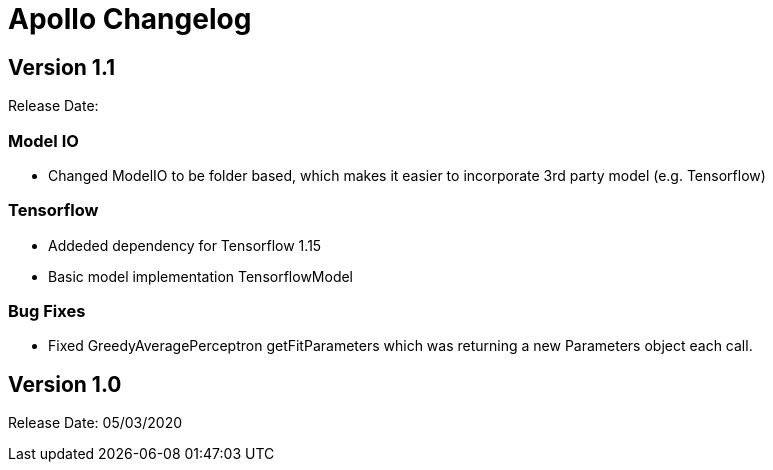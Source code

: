 = Apollo Changelog

== Version 1.1

Release Date:

=== Model IO

* Changed ModelIO to be folder based, which makes it easier to incorporate 3rd party model (e.g. Tensorflow)

=== Tensorflow

* Addeded dependency for Tensorflow 1.15
* Basic model implementation TensorflowModel

=== Bug Fixes

* Fixed GreedyAveragePerceptron getFitParameters which was returning a new Parameters object each call.

== Version 1.0

Release Date: 05/03/2020
